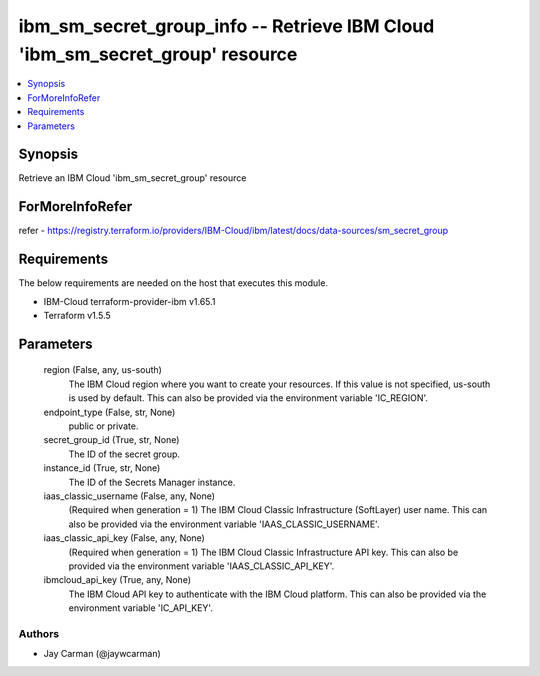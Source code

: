 
ibm_sm_secret_group_info -- Retrieve IBM Cloud 'ibm_sm_secret_group' resource
=============================================================================

.. contents::
   :local:
   :depth: 1


Synopsis
--------

Retrieve an IBM Cloud 'ibm_sm_secret_group' resource


ForMoreInfoRefer
----------------
refer - https://registry.terraform.io/providers/IBM-Cloud/ibm/latest/docs/data-sources/sm_secret_group

Requirements
------------
The below requirements are needed on the host that executes this module.

- IBM-Cloud terraform-provider-ibm v1.65.1
- Terraform v1.5.5



Parameters
----------

  region (False, any, us-south)
    The IBM Cloud region where you want to create your resources. If this value is not specified, us-south is used by default. This can also be provided via the environment variable 'IC_REGION'.


  endpoint_type (False, str, None)
    public or private.


  secret_group_id (True, str, None)
    The ID of the secret group.


  instance_id (True, str, None)
    The ID of the Secrets Manager instance.


  iaas_classic_username (False, any, None)
    (Required when generation = 1) The IBM Cloud Classic Infrastructure (SoftLayer) user name. This can also be provided via the environment variable 'IAAS_CLASSIC_USERNAME'.


  iaas_classic_api_key (False, any, None)
    (Required when generation = 1) The IBM Cloud Classic Infrastructure API key. This can also be provided via the environment variable 'IAAS_CLASSIC_API_KEY'.


  ibmcloud_api_key (True, any, None)
    The IBM Cloud API key to authenticate with the IBM Cloud platform. This can also be provided via the environment variable 'IC_API_KEY'.













Authors
~~~~~~~

- Jay Carman (@jaywcarman)

